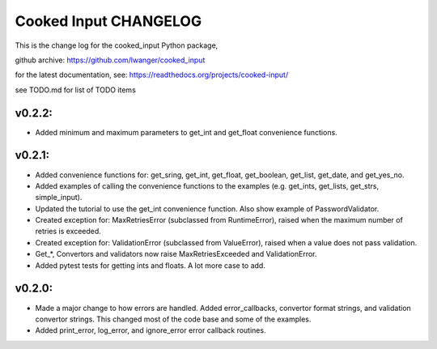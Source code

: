 
Cooked Input CHANGELOG
======================

This is the change log for the cooked_input Python package,

github archive: https://github.com/lwanger/cooked_input

for the latest documentation, see: https://readthedocs.org/projects/cooked-input/

see TODO.md for list of TODO items

v0.2.2:
-------

* Added minimum and maximum parameters to get_int and get_float convenience functions.


v0.2.1:
-------

* Added convenience functions for: get_sring, get_int, get_float, get_boolean, get_list, get_date, and get_yes_no.

* Added examples of calling the convenience functions to the examples (e.g. get_ints, get_lists, get_strs, simple_input).

* Updated the tutorial to use the get_int convenience function. Also show example of PasswordValidator.

* Created exception for: MaxRetriesError (subclassed from RuntimeError), raised when the maximum number of retries is exceeded.

* Created exception for: ValidationError (subclassed from ValueError), raised when a value does not pass validation.

* Get_*, Convertors and validators now raise MaxRetriesExceeded and ValidationError.

* Added pytest tests for getting ints and floats. A lot more case to add.

v0.2.0:
-------


* Made a major change to how errors are handled. Added error_callbacks, convertor format strings, and
  validation convertor strings. This changed most of the code base and some of the examples.

* Added print_error, log_error, and ignore_error error callback routines.



